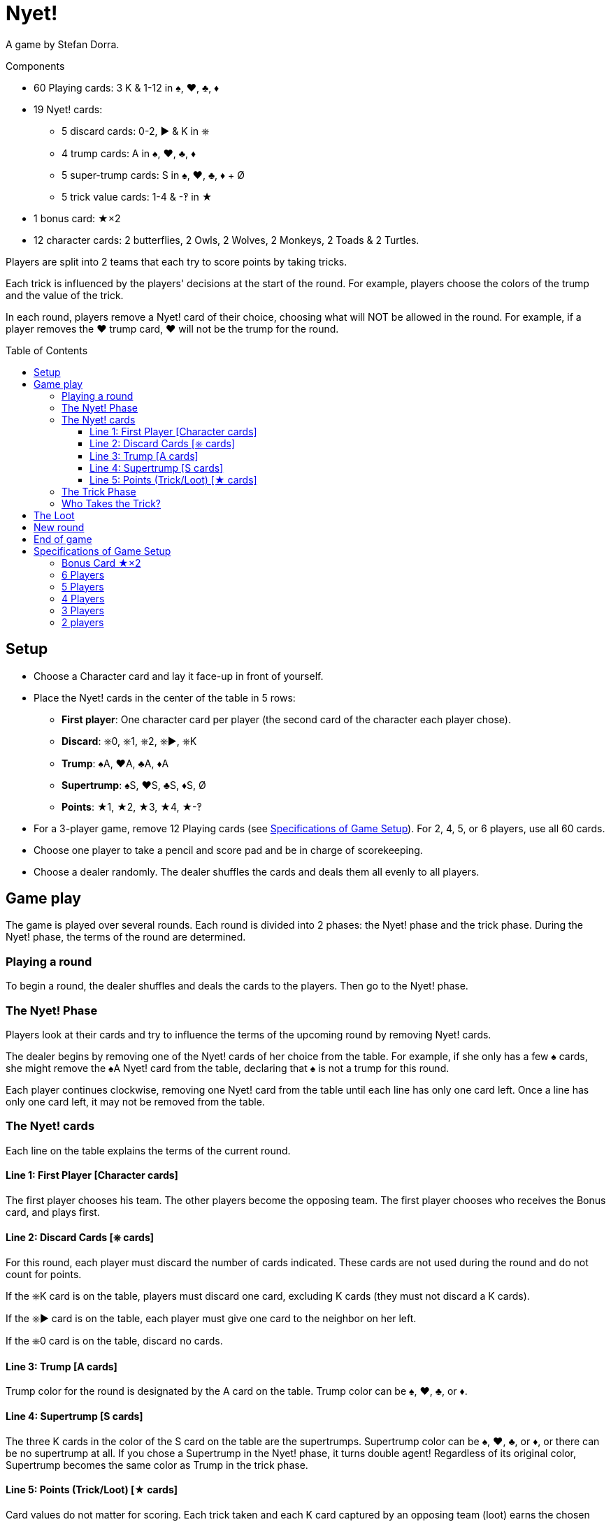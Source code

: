 = Nyet!
:toc: preamble
:toclevels: 4
:icons: font

A game by Stefan Dorra.

.Components
****
* 60 Playing cards: 3 K & 1-12 in ♠, ♥, ♣, ♦
* 19 Nyet! cards:
** 5 discard cards: 0-2, ► & K in ⎈
** 4 trump cards: A in ♠, ♥, ♣, ♦
** 5 super-trump cards: S in ♠, ♥, ♣, ♦ + Ø
** 5 trick value cards: 1-4 & -‽ in ★
* 1 bonus card: ★×2
* 12 character cards: 2 butterflies, 2 Owls, 2 Wolves, 2 Monkeys, 2 Toads & 2 Turtles.
****

Players are split into 2 teams that each try to score points by taking tricks.

Each trick is influenced by the players' decisions at the start of the round.
For example, players choose the colors of the trump and the value of the trick.

In each round, players remove a Nyet! card of their choice, choosing what will NOT be allowed in the round.
For example, if a player removes the ♥ trump card, ♥ will not be the trump for the round.


== Setup

* Choose a Character card and lay it face-up in front of yourself.

* Place the Nyet! cards in the center of the table in 5 rows:
** *First player*: One character card per player (the second card of the character each player chose).
** *Discard*: ⎈0, ⎈1, ⎈2, ⎈►, ⎈K
** *Trump*: ♠A, ♥A, ♣A, ♦A
** *Supertrump*: ♠S, ♥S, ♣S, ♦S, Ø
** *Points*: ★1, ★2, ★3, ★4, ★-‽

* For a 3-player game, remove 12 Playing cards (see <<setup-specs>>).
For 2, 4, 5, or 6 players, use all 60 cards.

* Choose one player to take a pencil and score pad and be in charge of scorekeeping.

* Choose a dealer randomly.
The dealer shuffles the cards and deals them all evenly to all players.


== Game play

The game is played over several rounds.
Each round is divided into 2 phases: the Nyet! phase and the trick phase.
During the Nyet! phase, the terms of the round are determined.


=== Playing a round

To begin a round, the dealer shuffles and deals the cards to the players.
Then go to the Nyet! phase.


=== The Nyet! Phase

Players look at their cards and try to influence the terms of the upcoming round by removing Nyet! cards.

The dealer begins by removing one of the Nyet! cards of her choice from the table.
For example, if she only has a few ♠ cards, she might remove the ♠A Nyet! card from the table, declaring that ♠ is not a trump for this round.

Each player continues clockwise, removing one Nyet! card from the table until each line has only one card left.
Once a line has only one card left, it may not be removed from the table.


=== The Nyet! cards

Each line on the table explains the terms of the current round.


==== Line 1: First Player [Character cards]

The first player chooses his team.
The other players become the opposing team.
The first player chooses who receives the Bonus card, and plays first.


==== Line 2: Discard Cards [⎈ cards]

For this round, each player must discard the number of cards indicated.
These cards are not used during the round and do not count for points.

If the ⎈K card is on the table, players must discard one card, excluding K cards (they must not discard a K cards).

If the ⎈► card is on the table, each player must give one card to the neighbor on her left.

If the ⎈0 card is on the table, discard no cards.


==== Line 3: Trump [A cards]

Trump color for the round is designated by the A card on the table.
Trump color can be ♠, ♥, ♣, or ♦.


==== Line 4: Supertrump [S cards]

The three K cards in the color of the S card on the table are the supertrumps.
Supertrump color can be ♠, ♥, ♣, or ♦, or there can be no supertrump at all.
If you chose a Supertrump in the Nyet! phase, it turns double agent!
Regardless of its original color, Supertrump becomes the same color as Trump in the trick phase.


==== Line 5: Points (Trick/Loot) [★ cards]

Card values do not matter for scoring.
Each trick taken and each K card captured by an opposing team (loot) earns the chosen number of points.
The ★-‽ card is negative: –2 points per trick/loot (see <<loot>>).


=== The Trick Phase

Before the trick phase begins:

* The first player chooses teammates.
* Players discard or pass cards as indicated.

Then, the first player begins the first trick by playing a card of his choice face-up on the table in front of himself.

Play continues clockwise with each player placing a card face-up in turn, respecting these rules:

* You must match the color led, if you can.
* If you cannot match the color led, you may play any card in your hand (including a Trump or Supertrump).
* If Trump is led, you must play a Trump or Supertrump if you can.
* If Supertrump is led, you must play a Trump or Supertrump if you can.

Once each player has played a card, check to see who takes the trick.

.5-player game
====
The Wolf card is on the table.
So, the Wolf player chooses a team of 3 players with the Butterfly and Monkey players.
He also chooses to give the Bonus card to either the Owl or Toad player. +
The ⎈0 is on the table, so no cards are discarded. +
The ♣A card shows that the trump color is ♣. +
The ♠S card indicates that ♠ K cards are the supertrumps. +
Finally, the ★2 card shows that in this round, each trick and each loot is worth 2 points.
====


=== Who Takes the Trick?

* The card with the highest value in the color of the starting card takes the trick, as long as no trump or supertrump has been played.
+
CAUTION: Non supertrump K cards have a value of 0.
+
If multiple cards of the same value and same color are played, the last card played takes the trick (this also applies for trumps and supertrumps).
* If one (or multiple) trumps are played without a supertrump, the trump with the highest value takes the trick.
* If a supertrump was played, it takes the trick.

The player who took the trick picks up the cards and stacks them facedown in front of herself.
Stack each trick won separately.

She then begins the next trick by playing a card of her choice.

Once all the tricks have been played and no players have cards in their hands, points are scored.

Each team counts the number of tricks won and loot captured (see below).
This total is multiplied by the number indicated on the Points card.
The scorekeeper writes the results on the scorepad.


[[loot]]
== The Loot

All K cards can become loot won by the opposing teams.
When a player wins a trick that contains a K card played by an opponent, he claims it as loot.
Each captured K card is placed to the side of the trick pile face-up.
It’s possible to win up to 3 loot cards during a trick.

.Trick
====
The first player (on a 3-player team) plays a ♦8. +
Her teammate plays a ♦K, and an opposing player plays a ♦3. +
The second player on the opposing team has no ♦ cards and chooses to play a ♣K (♣ is a trump). +
To finish, the last player on the 3-player team also has no ♦ cards and plays a ♣6. +
Player 5 wins the trick and takes all the cards.
He places the ♣K card in front of himself and stacks the other four cards face-down next to it.
The ♦K is not a loot card since one of his teammates played it.
====


== New round

After scoring, place all the Nyet! cards back on the table.
The player to the left of the last dealer becomes the new dealer, shuffling and dealing cards.
A new round then begins.


== End of game

The game ends after a certain number of rounds.

[options="autowidth"]
|====
h| Players | 2 | 3 | 4 | 5 | 6
h| Rounds | 8 | 9 | 8 | 10 | 12

|====

*Each player will be dealer the same number of times.*

At the end of the game, the player with the most points wins.
In case of tie, there are multiple winners.


.Variant
****
You may also play with a point based end condition.
For instance, you may play until one player reaches 100 points.
****


[[setup-specs]]
== Specifications of Game Setup

=== Bonus Card ★×2

Use this card only when playing with 3 or 5 players.

In 1 vs. 2 or 2 vs. 3 games, one player on the smaller team receives the Bonus card.
The first player determines which player on the smaller team receives the Bonus card (you can give it to yourself).
This card allows the owner to double her points.


=== 6 Players

Use all 60 cards.
Deal 10 cards to each player.
Teams are 3 vs. 3, and the first player chooses her teammates.
The game ends after 12 rounds.

=== 5 Players

Use all 60 cards.
Deal 12 cards to each player.
Teams are 3 vs. 2.
The first player chooses whether she plays on the team with 2 or 3 players and who plays on which team.
She gives the Bonus card to one player on the 2-player team.
The game ends after 10 rounds.


=== 4 Players

Use all 60 cards.
Deal 15 cards to each player.
Teams are 2 vs. 2, and the first player chooses her teammate.
The game ends after 8 rounds.


=== 3 Players

Remove the 10, 11, and 12 of each color, leaving 48 cards in the deck.
Deal 16 cards to each player.
Teams are 1 vs. 2, and the first player chooses whether she plays alone or with a partner.
The solo player receives the Bonus card.
The game ends after 9 rounds.


=== 2 players

Use all 60 cards.
Deal 15 cards to each player.
The 30 cards left are not used in this round.
Set them aside face-down, but shuffle them into the deck for subsequent rounds.
The game ends after 8 rounds.

